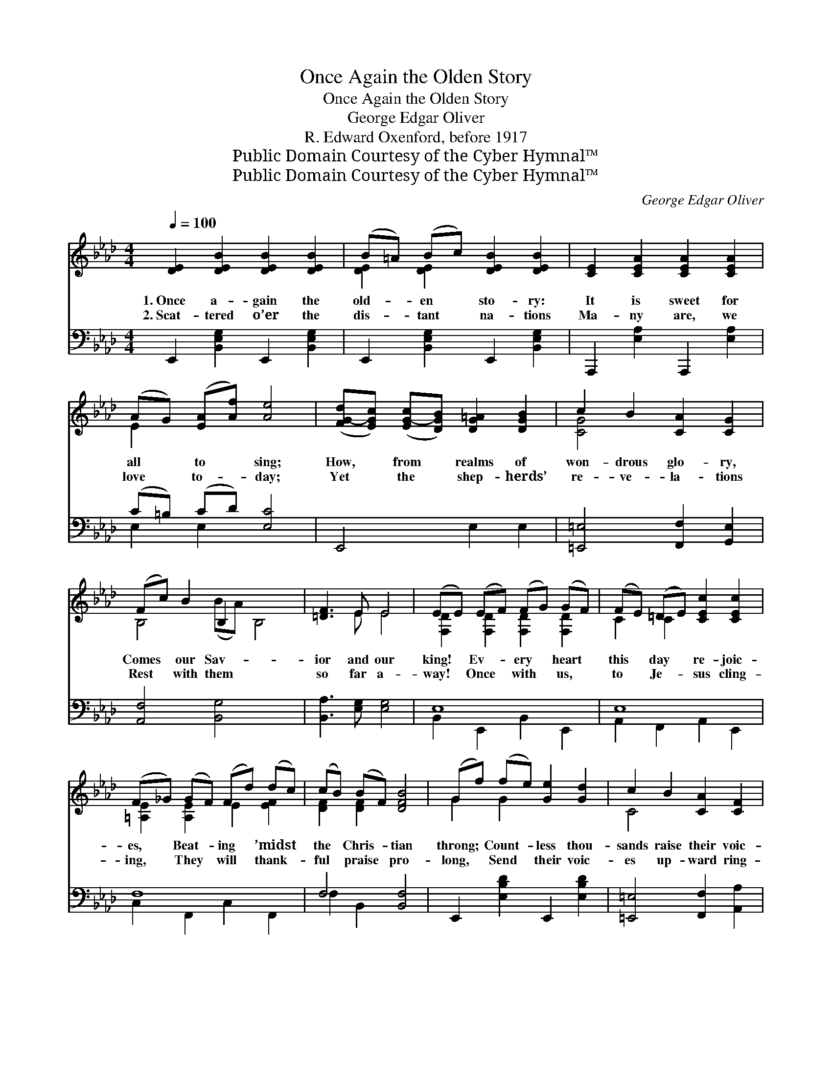 X:1
T:Once Again the Olden Story
T:Once Again the Olden Story
T:George Edgar Oliver
T:R. Edward Oxenford, before 1917
T:Public Domain Courtesy of the Cyber Hymnal™
T:Public Domain Courtesy of the Cyber Hymnal™
C:George Edgar Oliver
Z:Public Domain
Z:Courtesy of the Cyber Hymnal™
%%score ( 1 2 ) ( 3 4 )
L:1/8
Q:1/4=100
M:4/4
K:Ab
V:1 treble 
V:2 treble 
V:3 bass 
V:4 bass 
V:1
 [DE]2 [DEB]2 [DEB]2 [DEB]2 | (B=A) (Bc) [DEB]2 [DEB]2 | [CE]2 [CEA]2 [CEA]2 [CEA]2 | %3
w: 1.~Once a- gain the|old- * en * sto- ry:|It is sweet for|
w: 2.~Scat- tered o’er the|dis- * tant * na- tions|Ma- ny are, we|
 (AG) ([EA][Af]) [Ae]4 | ([FG-d][EGc]) ([EG-c][DGB]) [DG=A]2 [DGB]2 | c2 B2 [CA]2 [CG]2 | %6
w: all * to * sing;|How, * from * realms of|won- drous glo- ry,|
w: love * to- * day;|Yet * the * shep- herds’|re- ve- la- tions|
 (Fc) B2 B,2 x4 | [=DF]3 E E4 | (EE) (EF) (FG) (GF) | (FE) (=DE) [CEc]2 [CEc]2 | %10
w: Comes * our Sav-|ior and our|king! * Ev- * ery * heart *|this * day * re- joic-|
w: Rest * with them|so far a-|way! * Once * with * us, *|to * Je- * sus cling-|
 (F_G) (GF) (Fd) (dc) | (cB) (BF) [DFB]4 | (Gf) (fe) [Ge]2 [Gd]2 | c2 B2 [CA]2 [CF]2 | %14
w: es, * Beat- * ing * ’midst *|the * Chris- * tian|throng; * Count- * less thou-|sands raise their voic-|
w: ing, * They * will * thank- *|ful * praise * pro-|long, * Send * their voic-|es up- ward ring-|
 (GB) (=dc) B2 E2 | [CA]2 [=DF]2 E4 ||"^Refrain" [DE]2 [DEB]2 [DEB]2 [DEB]2 | (B=A) (Bc) [DEB]4 | %18
w: es, * And * re- peat|the joy- ous|song: “Bright and joy-|ful * is * the|
w: ing, * As * they join|the glad- some|song: * * *||
 [CE]2 [CEA]2 [CEA]2 [CEA]2 | (AG) ([EA][Af]) [Ae]4 | [C_Gc]2 [CGB]2 [CGA]2 [Gcf]2 | %21
w: morn, For to us|a * child * is|born; From the high-|
w: |||
 [_Gce]2 [EBd]2 [EFc]2 [CFB]2 | (Ac) E2 [CEAc]2 x2 | [DEB]3 [CEA] [CEA]4 |] %24
w: est realms of Hea-|ven * Un- to|us a son|
w: |||
V:2
 x8 | [DE]2 [DE]2 x4 | x8 | E2 x6 | x8 | [CG]4 x4 | B,4 (BA) B,4 | x3 E E4 | %8
 [F,D]2 [F,D]2 [F,D]2 [F,D]2 | C2 C2 x4 | [=A,E]2 [A,E]2 E2 [EF]2 | [DF]2 [DF]2 x4 | G2 G2 x4 | %13
 C4 x4 | E2 E6 | x4 E4 || x8 | [DE]2 [DE]2 x4 | x8 | E2 x6 | x8 | x8 | [CE]6 (BA) | x8 |] %24
V:3
 E,,2 [B,,E,G,]2 E,,2 [B,,E,G,]2 | E,,2 [B,,E,G,]2 E,,2 [B,,E,G,]2 | A,,,2 [E,A,]2 A,,,2 [E,A,]2 | %3
 (C=B,) (CD) [E,C]4 | E,,4 E,2 E,2 | [=E,,=E,]4 [F,,F,]2 [G,,E,]2 | [A,,F,]4 [B,,G,]4 x2 | %7
 [B,,A,]3 [E,G,] [E,G,]4 | E,8 | E,8 | F,8 | F,4 [B,,F,]4 | E,,2 [E,B,D]2 E,,2 [E,B,D]2 | %13
 [=E,,=E,]4 [F,,F,]2 [A,,A,]2 | B,2 =A,2 [B,,G,]2 [C,G,]2 | [F,,F,]2 [B,,A,]2 [E,G,]4 || %16
 E,,2 [B,,E,G,]2 E,,2 [B,,E,G,]2 | E,,2 [B,,E,G,]2 (E,,2 [B,,E,G,]2) | %18
 A,,,2 [D,A,]2 A,,,2 [D,A,]2 | (C=B,) (CD) [E,C]4 | A,8 | %21
 [=A,,,=A,,]2 [B,,,B,,]2 [C,,C,]2 [D,,D,]2 | [E,,E,]6 [E,,E,]2 | [E,,G,]3 [A,,A,] [A,,A,]4 |] %24
V:4
 x8 | x8 | x8 | E,2 E,2 x4 | x8 | x8 | x10 | x8 | B,,2 E,,2 B,,2 E,,2 | A,,2 F,,2 A,,2 E,,2 | %10
 C,2 F,,2 C,2 F,,2 | F,2 B,,2 x4 | x8 | x8 | B,,4 x4 | x8 || x8 | x8 | x8 | E,2 E,2 x4 | %20
 E,2 A,,2 E,2 A,,2 | x8 | x8 | x8 |] %24

